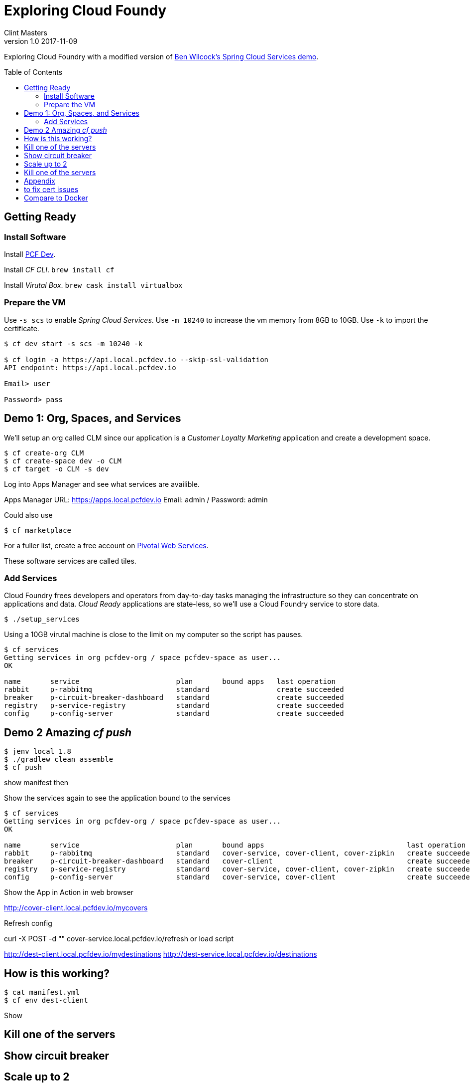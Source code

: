 = Exploring Cloud Foundy 
Clint Masters
v1.0 2017-11-09
:toc:
:toc-placement!:

Exploring Cloud Foundry with a modified version of 
https://github.com/benwilcock/pcf-spring-cloud-services-demo[Ben Wilcock's Spring Cloud Services demo].


toc::[]

== Getting Ready

=== Install Software

Install https://network.pivotal.io/products/pcfdev/[PCF Dev].

Install _CF CLI_. `brew install cf`

Install _Virutal Box_. `brew cask install virtualbox`


=== Prepare the VM

Use `-s scs` to enable _Spring Cloud Services_.  Use `-m 10240` to increase the vm memory from 8GB to 10GB.  Use `-k` to import the certificate.

[source,bash]
----
$ cf dev start -s scs -m 10240 -k

$ cf login -a https://api.local.pcfdev.io --skip-ssl-validation
API endpoint: https://api.local.pcfdev.io

Email> user

Password> pass
----

== Demo 1: Org, Spaces, and Services

We'll setup an org called CLM since our application is a _Customer Loyalty Marketing_ application and create a development space.

[source,bash]
----
$ cf create-org CLM
$ cf create-space dev -o CLM
$ cf target -o CLM -s dev
----

Log into Apps Manager and see what services are availible.

Apps Manager URL: https://apps.local.pcfdev.io
Email: admin / Password: admin

Could also use
[source,bash]
----
$ cf marketplace
----

For a fuller list, create a free account on https://login.run.pivotal.io/login[Pivotal Web Services].

These software services are called tiles.


=== Add Services

Cloud Foundry frees developers and operators from day-to-day tasks managing the infrastructure so they can concentrate on applications and data.  _Cloud Ready_ 
applications are state-less, so we'll use a Cloud Foundry service to store data.

[source,bash]
----
$ ./setup_services
----

Using a 10GB virutal machine is close to the limit on my computer so the script has pauses.  


[source,bash]
----
$ cf services
Getting services in org pcfdev-org / space pcfdev-space as user...
OK

name       service                       plan       bound apps   last operation
rabbit     p-rabbitmq                    standard                create succeeded
breaker    p-circuit-breaker-dashboard   standard                create succeeded
registry   p-service-registry            standard                create succeeded
config     p-config-server               standard                create succeeded
----

== Demo 2 Amazing _cf push_

[source,bash]
----
$ jenv local 1.8
$ ./gradlew clean assemble
$ cf push
----


show manifest then


Show the services again to see the application bound to the services

[source,bash]
----
$ cf services
Getting services in org pcfdev-org / space pcfdev-space as user...
OK

name       service                       plan       bound apps                                  last operation
rabbit     p-rabbitmq                    standard   cover-service, cover-client, cover-zipkin   create succeeded
breaker    p-circuit-breaker-dashboard   standard   cover-client                                create succeeded
registry   p-service-registry            standard   cover-service, cover-client, cover-zipkin   create succeeded
config     p-config-server               standard   cover-service, cover-client                 create succeeded
----



Show the App in Action in web browser

http://cover-client.local.pcfdev.io/mycovers


Refresh config

curl -X POST -d "" cover-service.local.pcfdev.io/refresh
or load script


http://dest-client.local.pcfdev.io/mydestinations
http://dest-service.local.pcfdev.io/destinations

== How is this working?

[source,bash]
----
$ cat manifest.yml
$ cf env dest-client
----

Show

== Kill one of the servers

== Show circuit breaker

== Scale up to 2

== Kill one of the servers



== Appendix

== to fix cert issues
cf dev trust

Later, cf dev destroy

Add a docker registry from our localhost
[source,bash]
----
cf dev start -r host.pcfdev.io:5000
cf dev target
cf push -o host.pcfdev.io:5000/repository/image
----



== Compare to Docker

We can push a simple docker application.  Let use 
https://github.com/glestaris/cf-docker-app[dock-app] from George Lestaris.  

[source,bash]
----
$ docker login --username clintonmasters --password xxxx

$ docker-machine start

$ eval $(docker-machine env default)

$ docker build -t clintonmasters/cf-docker-app:latest .

$ docker push clintonmasters/cf-docker-app:latest 

$ docker-machine stop

$ cf login -a 

$ cf push cf-docker-app -o clintonmasters/cf-docker-app

$ cf apps

$ curl http://cf-docker-app.local.pcfdev.io

$ cf scale cf-docker-app -i 2

$ curl http://cf-docker-app.local.pcfdev.io

$ cf logs

$ cf ssh
----


PCF and Docker both use _runC_.  Cloud Foundry is the second largest user of _runC_ Same `cf push` command.  Added benefit of loging and scaling.

A video comparision: https://www.youtube.com/watch?v=1AwN9Nqc688[Docker & Buildpacks: One App, Two Options for Deploying to Cloud Foundry].

